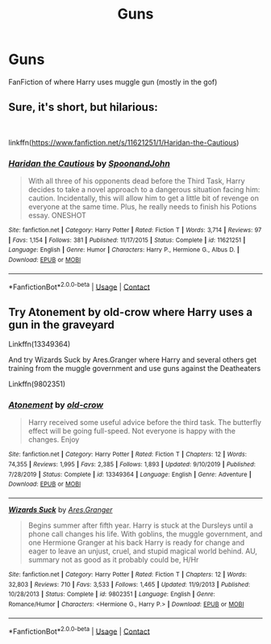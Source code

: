 #+TITLE: Guns

* Guns
:PROPERTIES:
:Author: pat99099
:Score: 1
:DateUnix: 1607983039.0
:DateShort: 2020-Dec-15
:FlairText: Request
:END:
FanFiction of where Harry uses muggle gun (mostly in the gof)


** Sure, it's short, but hilarious:

​

linkffn([[https://www.fanfiction.net/s/11621251/1/Haridan-the-Cautious]])
:PROPERTIES:
:Author: Clell65619
:Score: 2
:DateUnix: 1608000577.0
:DateShort: 2020-Dec-15
:END:

*** [[https://www.fanfiction.net/s/11621251/1/][*/Haridan the Cautious/*]] by [[https://www.fanfiction.net/u/7288663/SpoonandJohn][/SpoonandJohn/]]

#+begin_quote
  With all three of his opponents dead before the Third Task, Harry decides to take a novel approach to a dangerous situation facing him: caution. Incidentally, this will allow him to get a little bit of revenge on everyone at the same time. Plus, he really needs to finish his Potions essay. ONESHOT
#+end_quote

^{/Site/:} ^{fanfiction.net} ^{*|*} ^{/Category/:} ^{Harry} ^{Potter} ^{*|*} ^{/Rated/:} ^{Fiction} ^{T} ^{*|*} ^{/Words/:} ^{3,714} ^{*|*} ^{/Reviews/:} ^{97} ^{*|*} ^{/Favs/:} ^{1,154} ^{*|*} ^{/Follows/:} ^{381} ^{*|*} ^{/Published/:} ^{11/17/2015} ^{*|*} ^{/Status/:} ^{Complete} ^{*|*} ^{/id/:} ^{11621251} ^{*|*} ^{/Language/:} ^{English} ^{*|*} ^{/Genre/:} ^{Humor} ^{*|*} ^{/Characters/:} ^{Harry} ^{P.,} ^{Hermione} ^{G.,} ^{Albus} ^{D.} ^{*|*} ^{/Download/:} ^{[[http://www.ff2ebook.com/old/ffn-bot/index.php?id=11621251&source=ff&filetype=epub][EPUB]]} ^{or} ^{[[http://www.ff2ebook.com/old/ffn-bot/index.php?id=11621251&source=ff&filetype=mobi][MOBI]]}

--------------

*FanfictionBot*^{2.0.0-beta} | [[https://github.com/FanfictionBot/reddit-ffn-bot/wiki/Usage][Usage]] | [[https://www.reddit.com/message/compose?to=tusing][Contact]]
:PROPERTIES:
:Author: FanfictionBot
:Score: 1
:DateUnix: 1608000604.0
:DateShort: 2020-Dec-15
:END:


** Try Atonement by old-crow where Harry uses a gun in the graveyard

Linkffn(13349364)

And try Wizards Suck by Ares.Granger where Harry and several others get training from the muggle government and use guns against the Deatheaters

Linkffn(9802351)
:PROPERTIES:
:Author: reddog44mag
:Score: 1
:DateUnix: 1608002344.0
:DateShort: 2020-Dec-15
:END:

*** [[https://www.fanfiction.net/s/13349364/1/][*/Atonement/*]] by [[https://www.fanfiction.net/u/616007/old-crow][/old-crow/]]

#+begin_quote
  Harry received some useful advice before the third task. The butterfly effect will be going full-speed. Not everyone is happy with the changes. Enjoy
#+end_quote

^{/Site/:} ^{fanfiction.net} ^{*|*} ^{/Category/:} ^{Harry} ^{Potter} ^{*|*} ^{/Rated/:} ^{Fiction} ^{T} ^{*|*} ^{/Chapters/:} ^{12} ^{*|*} ^{/Words/:} ^{74,355} ^{*|*} ^{/Reviews/:} ^{1,995} ^{*|*} ^{/Favs/:} ^{2,385} ^{*|*} ^{/Follows/:} ^{1,893} ^{*|*} ^{/Updated/:} ^{9/10/2019} ^{*|*} ^{/Published/:} ^{7/28/2019} ^{*|*} ^{/Status/:} ^{Complete} ^{*|*} ^{/id/:} ^{13349364} ^{*|*} ^{/Language/:} ^{English} ^{*|*} ^{/Genre/:} ^{Adventure} ^{*|*} ^{/Download/:} ^{[[http://www.ff2ebook.com/old/ffn-bot/index.php?id=13349364&source=ff&filetype=epub][EPUB]]} ^{or} ^{[[http://www.ff2ebook.com/old/ffn-bot/index.php?id=13349364&source=ff&filetype=mobi][MOBI]]}

--------------

[[https://www.fanfiction.net/s/9802351/1/][*/Wizards Suck/*]] by [[https://www.fanfiction.net/u/5038467/Ares-Granger][/Ares.Granger/]]

#+begin_quote
  Begins summer after fifth year. Harry is stuck at the Dursleys until a phone call changes his life. With goblins, the muggle government, and one Hermione Granger at his back Harry is ready for change and eager to leave an unjust, cruel, and stupid magical world behind. AU, summary not as good as it probably could be, H/Hr
#+end_quote

^{/Site/:} ^{fanfiction.net} ^{*|*} ^{/Category/:} ^{Harry} ^{Potter} ^{*|*} ^{/Rated/:} ^{Fiction} ^{T} ^{*|*} ^{/Chapters/:} ^{12} ^{*|*} ^{/Words/:} ^{32,803} ^{*|*} ^{/Reviews/:} ^{710} ^{*|*} ^{/Favs/:} ^{3,533} ^{*|*} ^{/Follows/:} ^{1,465} ^{*|*} ^{/Updated/:} ^{11/9/2013} ^{*|*} ^{/Published/:} ^{10/28/2013} ^{*|*} ^{/Status/:} ^{Complete} ^{*|*} ^{/id/:} ^{9802351} ^{*|*} ^{/Language/:} ^{English} ^{*|*} ^{/Genre/:} ^{Romance/Humor} ^{*|*} ^{/Characters/:} ^{<Hermione} ^{G.,} ^{Harry} ^{P.>} ^{*|*} ^{/Download/:} ^{[[http://www.ff2ebook.com/old/ffn-bot/index.php?id=9802351&source=ff&filetype=epub][EPUB]]} ^{or} ^{[[http://www.ff2ebook.com/old/ffn-bot/index.php?id=9802351&source=ff&filetype=mobi][MOBI]]}

--------------

*FanfictionBot*^{2.0.0-beta} | [[https://github.com/FanfictionBot/reddit-ffn-bot/wiki/Usage][Usage]] | [[https://www.reddit.com/message/compose?to=tusing][Contact]]
:PROPERTIES:
:Author: FanfictionBot
:Score: 1
:DateUnix: 1608002363.0
:DateShort: 2020-Dec-15
:END:
